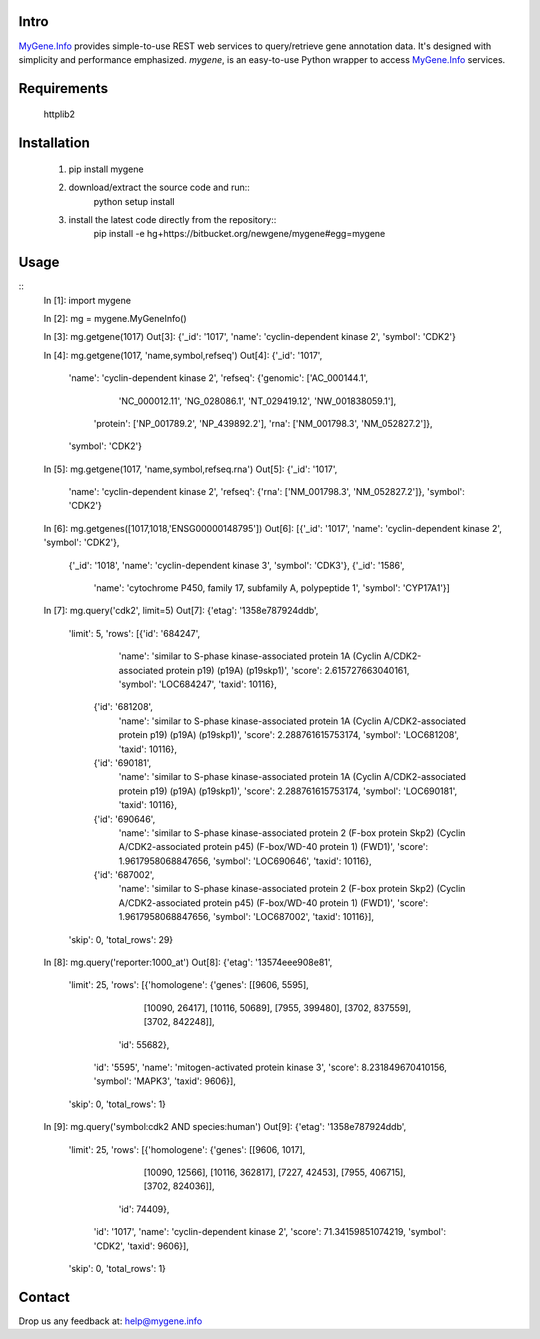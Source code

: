 Intro
=====

MyGene.Info_ provides simple-to-use REST web services to query/retrieve gene annotation data. It's designed with simplicity and performance emphasized. *mygene*, is an easy-to-use Python wrapper to access MyGene.Info_ services.

.. _MyGene.Info: http://mygene.info


Requirements
============
    httplib2


Installation
=============

    1. pip install mygene
    2. download/extract the source code and run::
        python setup install

    3. install the latest code directly from the repository::
        pip install -e hg+https://bitbucket.org/newgene/mygene#egg=mygene


Usage
=====
::
    In [1]: import mygene

    In [2]: mg = mygene.MyGeneInfo()

    In [3]: mg.getgene(1017)
    Out[3]: {'_id': '1017', 'name': 'cyclin-dependent kinase 2', 'symbol': 'CDK2'}

    In [4]: mg.getgene(1017, 'name,symbol,refseq')
    Out[4]: 
    {'_id': '1017',
     'name': 'cyclin-dependent kinase 2',
     'refseq': {'genomic': ['AC_000144.1',
       'NC_000012.11',
       'NG_028086.1',
       'NT_029419.12',
       'NW_001838059.1'],
      'protein': ['NP_001789.2', 'NP_439892.2'],
      'rna': ['NM_001798.3', 'NM_052827.2']},
     'symbol': 'CDK2'}

    In [5]: mg.getgene(1017, 'name,symbol,refseq.rna')
    Out[5]: 
    {'_id': '1017',
     'name': 'cyclin-dependent kinase 2',
     'refseq': {'rna': ['NM_001798.3', 'NM_052827.2']},
     'symbol': 'CDK2'}

    In [6]: mg.getgenes([1017,1018,'ENSG00000148795'])
    Out[6]: 
    [{'_id': '1017', 'name': 'cyclin-dependent kinase 2', 'symbol': 'CDK2'},
     {'_id': '1018', 'name': 'cyclin-dependent kinase 3', 'symbol': 'CDK3'},
     {'_id': '1586',
      'name': 'cytochrome P450, family 17, subfamily A, polypeptide 1',
      'symbol': 'CYP17A1'}]

    In [7]:  mg.query('cdk2', limit=5)
    Out[7]: 
    {'etag': '1358e787924ddb',
     'limit': 5,
     'rows': [{'id': '684247',
       'name': 'similar to S-phase kinase-associated protein 1A (Cyclin A/CDK2-associated protein p19) (p19A) (p19skp1)',
       'score': 2.615727663040161,
       'symbol': 'LOC684247',
       'taxid': 10116},
      {'id': '681208',
       'name': 'similar to S-phase kinase-associated protein 1A (Cyclin A/CDK2-associated protein p19) (p19A) (p19skp1)',
       'score': 2.288761615753174,
       'symbol': 'LOC681208',
       'taxid': 10116},
      {'id': '690181',
       'name': 'similar to S-phase kinase-associated protein 1A (Cyclin A/CDK2-associated protein p19) (p19A) (p19skp1)',
       'score': 2.288761615753174,
       'symbol': 'LOC690181',
       'taxid': 10116},
      {'id': '690646',
       'name': 'similar to S-phase kinase-associated protein 2 (F-box protein Skp2) (Cyclin A/CDK2-associated protein p45) (F-box/WD-40 protein 1) (FWD1)',
       'score': 1.9617958068847656,
       'symbol': 'LOC690646',
       'taxid': 10116},
      {'id': '687002',
       'name': 'similar to S-phase kinase-associated protein 2 (F-box protein Skp2) (Cyclin A/CDK2-associated protein p45) (F-box/WD-40 protein 1) (FWD1)',
       'score': 1.9617958068847656,
       'symbol': 'LOC687002',
       'taxid': 10116}],
     'skip': 0,
     'total_rows': 29}

    In [8]: mg.query('reporter:1000_at')
    Out[8]: 
    {'etag': '13574eee908e81',
     'limit': 25,
     'rows': [{'homologene': {'genes': [[9606, 5595],
         [10090, 26417],
         [10116, 50689],
         [7955, 399480],
         [3702, 837559],
         [3702, 842248]],
        'id': 55682},
       'id': '5595',
       'name': 'mitogen-activated protein kinase 3',
       'score': 8.231849670410156,
       'symbol': 'MAPK3',
       'taxid': 9606}],
     'skip': 0,
     'total_rows': 1}

    In [9]: mg.query('symbol:cdk2 AND species:human')
    Out[9]: 
    {'etag': '1358e787924ddb',
     'limit': 25,
     'rows': [{'homologene': {'genes': [[9606, 1017],
         [10090, 12566],
         [10116, 362817],
         [7227, 42453],
         [7955, 406715],
         [3702, 824036]],
        'id': 74409},
       'id': '1017',
       'name': 'cyclin-dependent kinase 2',
       'score': 71.34159851074219,
       'symbol': 'CDK2',
       'taxid': 9606}],
     'skip': 0,
     'total_rows': 1}


Contact
========
Drop us any feedback at: help@mygene.info
